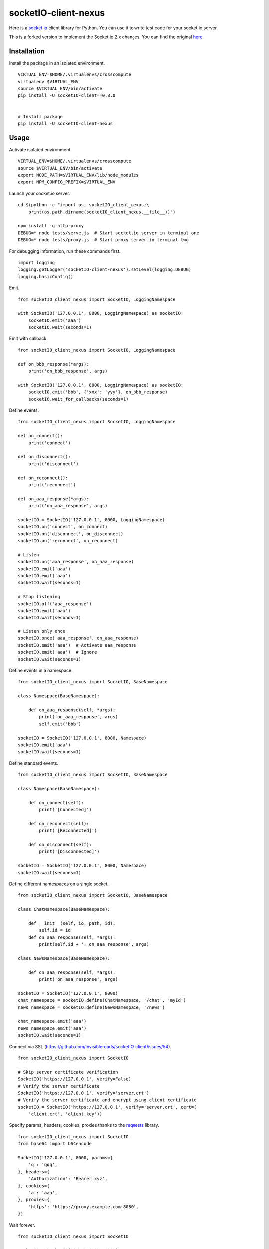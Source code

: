 socketIO-client-nexus
===============
Here is a `socket.io <http://socket.io>`_ client library for Python. You can use it to write test code for your socket.io server.

This is a forked version to implement the Socket.io 2.x changes. You can find the original `here <https://github.com/invisibleroads/socketIO-client>`_.


Installation
------------
Install the package in an isolated environment. ::

    VIRTUAL_ENV=$HOME/.virtualenvs/crosscompute
    virtualenv $VIRTUAL_ENV
    source $VIRTUAL_ENV/bin/activate
    pip install -U socketIO-client==0.8.0


    # Install package
    pip install -U socketIO-client-nexus


Usage
-----
Activate isolated environment. ::

    VIRTUAL_ENV=$HOME/.virtualenvs/crosscompute
    source $VIRTUAL_ENV/bin/activate
    export NODE_PATH=$VIRTUAL_ENV/lib/node_modules
    export NPM_CONFIG_PREFIX=$VIRTUAL_ENV

Launch your socket.io server. ::

    cd $(python -c "import os, socketIO_client_nexus;\
        print(os.path.dirname(socketIO_client_nexus.__file__))")

    npm install -g http-proxy
    DEBUG=* node tests/serve.js  # Start socket.io server in terminal one
    DEBUG=* node tests/proxy.js  # Start proxy server in terminal two

For debugging information, run these commands first. ::

    import logging
    logging.getLogger('socketIO-client-nexus').setLevel(logging.DEBUG)
    logging.basicConfig()

Emit. ::

    from socketIO_client_nexus import SocketIO, LoggingNamespace

    with SocketIO('127.0.0.1', 8000, LoggingNamespace) as socketIO:
        socketIO.emit('aaa')
        socketIO.wait(seconds=1)

Emit with callback. ::

    from socketIO_client_nexus import SocketIO, LoggingNamespace

    def on_bbb_response(*args):
        print('on_bbb_response', args)

    with SocketIO('127.0.0.1', 8000, LoggingNamespace) as socketIO:
        socketIO.emit('bbb', {'xxx': 'yyy'}, on_bbb_response)
        socketIO.wait_for_callbacks(seconds=1)

Define events. ::

    from socketIO_client_nexus import SocketIO, LoggingNamespace

    def on_connect():
        print('connect')

    def on_disconnect():
        print('disconnect')

    def on_reconnect():
        print('reconnect')

    def on_aaa_response(*args):
        print('on_aaa_response', args)

    socketIO = SocketIO('127.0.0.1', 8000, LoggingNamespace)
    socketIO.on('connect', on_connect)
    socketIO.on('disconnect', on_disconnect)
    socketIO.on('reconnect', on_reconnect)

    # Listen
    socketIO.on('aaa_response', on_aaa_response)
    socketIO.emit('aaa')
    socketIO.emit('aaa')
    socketIO.wait(seconds=1)

    # Stop listening
    socketIO.off('aaa_response')
    socketIO.emit('aaa')
    socketIO.wait(seconds=1)

    # Listen only once
    socketIO.once('aaa_response', on_aaa_response)
    socketIO.emit('aaa')  # Activate aaa_response
    socketIO.emit('aaa')  # Ignore
    socketIO.wait(seconds=1)

Define events in a namespace. ::

    from socketIO_client_nexus import SocketIO, BaseNamespace

    class Namespace(BaseNamespace):

        def on_aaa_response(self, *args):
            print('on_aaa_response', args)
            self.emit('bbb')

    socketIO = SocketIO('127.0.0.1', 8000, Namespace)
    socketIO.emit('aaa')
    socketIO.wait(seconds=1)

Define standard events. ::

    from socketIO_client_nexus import SocketIO, BaseNamespace

    class Namespace(BaseNamespace):

        def on_connect(self):
            print('[Connected]')

        def on_reconnect(self):
            print('[Reconnected]')

        def on_disconnect(self):
            print('[Disconnected]')

    socketIO = SocketIO('127.0.0.1', 8000, Namespace)
    socketIO.wait(seconds=1)

Define different namespaces on a single socket. ::

    from socketIO_client_nexus import SocketIO, BaseNamespace

    class ChatNamespace(BaseNamespace):

        def __init__(self, io, path, id):
            self.id = id
        def on_aaa_response(self, *args):
            print(self.id + ': on_aaa_response', args)

    class NewsNamespace(BaseNamespace):

        def on_aaa_response(self, *args):
            print('on_aaa_response', args)

    socketIO = SocketIO('127.0.0.1', 8000)
    chat_namespace = socketIO.define(ChatNamespace, '/chat', 'myId')
    news_namespace = socketIO.define(NewsNamespace, '/news')

    chat_namespace.emit('aaa')
    news_namespace.emit('aaa')
    socketIO.wait(seconds=1)

Connect via SSL (https://github.com/invisibleroads/socketIO-client/issues/54). ::

    from socketIO_client_nexus import SocketIO

    # Skip server certificate verification
    SocketIO('https://127.0.0.1', verify=False)
    # Verify the server certificate
    SocketIO('https://127.0.0.1', verify='server.crt')
    # Verify the server certificate and encrypt using client certificate
    socketIO = SocketIO('https://127.0.0.1', verify='server.crt', cert=(
        'client.crt', 'client.key'))

Specify params, headers, cookies, proxies thanks to the `requests <http://docs.python-requests.org>`_ library. ::

    from socketIO_client_nexus import SocketIO
    from base64 import b64encode

    SocketIO('127.0.0.1', 8000, params={
        'q': 'qqq',
    }, headers={
        'Authorization': 'Bearer xyz',
    }, cookies={
        'a': 'aaa',
    }, proxies={
        'https': 'https://proxy.example.com:8080',
    })

Wait forever. ::

    from socketIO_client_nexus import SocketIO

    socketIO = SocketIO('127.0.0.1', 8000)
    socketIO.wait()

Don't wait forever. ::

    from requests.exceptions import ConnectionError
    from socketIO_client_nexus import SocketIO

    try:
        socket = SocketIO('127.0.0.1', 8000, wait_for_connection=False)
        socket.wait()
    except ConnectionError:
        print('The server is down. Try again later.')


License
-------
This software is available under the MIT License.


Credits
-------
- `Guillermo Rauch <https://github.com/rauchg>`_
  wrote the `socket.io specification <https://github.com/automattic/socket.io-protocol>`_.
- `Hiroki Ohtani <https://github.com/liris>`_
  wrote `websocket-client <https://github.com/liris/websocket-client>`_.
- `Roderick Hodgson <https://github.com/roderickhodgson>`_
  wrote a `prototype for a Python client to a socket.io server <http://stackoverflow.com/questions/6692908/formatting-messages-to-send-to-socket-io-node-js-server-from-python-client>`_.
- `Alexandre Bourget <https://github.com/abourget>`_
  wrote `gevent-socketio <https://github.com/abourget/gevent-socketio>`_, which is a socket.io server written in Python.
- `Joe Palmer <https://github.com/softforge>`_
  sponsored development.
- `Paul Kienzle <https://github.com/pkienzle>`_,
  `Zac Lee <https://github.com/zratic>`_,
  `Josh VanderLinden <https://github.com/codekoala>`_,
  `Ian Fitzpatrick <https://github.com/ifitzpatrick>`_,
  `Lucas Klein <https://github.com/lukasklein>`_,
  `Rui Chicoria <https://github.com/rchicoria>`_,
  `Travis Odom <https://github.com/burstaholic>`_,
  `Patrick Huber <https://github.com/stackmagic>`_,
  `Brad Campbell <https://github.com/bradjc>`_,
  `Daniel <https://github.com/dabidan>`_,
  `Sean Arietta <https://github.com/sarietta>`_,
  `Sacha Stafyniak <https://github.com/stafyniaksacha>`_
  submitted code to expand support of the socket.io protocol.
- `Bernard Pratz <https://github.com/guyzmo>`_,
  `Francis Bull <https://github.com/franbull>`_ wrote prototypes to support xhr-polling and jsonp-polling.
- `Eric Chen <https://github.com/taiyangc>`_,
  `Denis Zinevich <https://github.com/dzinevich>`_,
  `Thiago Hersan <https://github.com/thiagohersan>`_,
  `Nayef Copty <https://github.com/nayefc>`_,
  `Jörgen Karlsson <https://github.com/jorgen-k>`_,
  `Branden Ghena <https://github.com/brghena>`_,
  `Tim Landscheidt <https://github.com/scfc>`_,
  `Khairi Hafsham <https://github.com/khairihafsham>`_,
  `Matt Porritt <https://github.com/mattporritt>`_,
  `Matt Dainty <https://github.com/bodgit>`_,
  `Thomaz de Oliveira dos Reis <https://github.com/thor27>`_,
  `Felix König <https://github.com/Felk>`_,
  `George Wilson <https://github.com/wilsonge>`_,
  `Andreas Strikos <https://github.com/astrikos>`_,
  `Alessio Sergi <https://github.com/asergi>`_ `Claudio Yacarini <https://github.com/cyacarinic>`_,
  `Robbie Clarken <https://github.com/RobbieClarken>`_
  suggested ways to make the connection more robust.
- `Merlijn van Deen <https://github.com/valhallasw>`_,
  `Frederic Sureau <https://github.com/fredericsureau>`_,
  `Marcus Cobden <https://github.com/leth>`_,
  `Drew Hutchison <https://github.com/drewhutchison>`_,
  `wuurrd <https://github.com/wuurrd>`_,
  `Adam Kecer <https://github.com/amfg>`_,
  `Alex Monk <https://github.com/Krenair>`_,
  `Vishal P R <https://github.com/vishalwy>`_,
  `John Vandenberg <https://github.com/jayvdb>`_,
  `Thomas Grainger <https://github.com/graingert>`_,
  `Daniel Quinn <https://github.com/danielquinn>`_,
  `Adric Worley <https://github.com/AdricEpic>`_,
  `Adam Roses Wight <https://github.com/adamwight>`_,
  `Jan Včelák <https://github.com/fcelda>`_
  proposed changes that make the library more friendly and practical for you!
